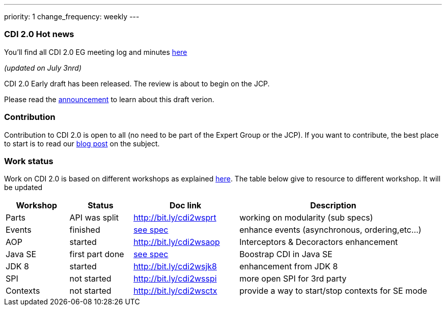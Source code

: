 ---
priority: 1
change_frequency: weekly
---

=== CDI 2.0 Hot news

You'll find all CDI 2.0 EG meeting log and minutes http://transcripts.jboss.org/meeting/irc.freenode.org/cdi-dev/index.html[here^]

_(updated on July 3nrd)_


CDI 2.0 Early draft has been released. The review is about to begin on the JCP.

Please read the  link:/news/2015/07/03/CDI-2_0-EDR1-released/[announcement] to learn about this draft verion.

=== Contribution

Contribution to CDI 2.0 is open to all (no need to be part of the Expert Group or the JCP). If you want to contribute, the best place to start is to read our link:/news/2014/08/26/CDI-20_needs_you/[blog post] on the subject.

=== Work status

Work on CDI 2.0 is based on different workshops as explained  link:/news/2014/10/06/CDI-20_working_method/[here^].
The table below give to resource to different workshop. It will be updated


[width="100%",cols="15,15,25,45",options="header"]
|===

|Workshop|Status |Doc link|Description

|Parts|API was split|http://bit.ly/cdi2wsprt|working on modularity (sub specs)

|Events|finished|link:https://docs.jboss.org/cdi/spec/2.0.EDR1/cdi-spec.html#events[see spec]|enhance events (asynchronous, ordering,etc...)

|AOP|started|http://bit.ly/cdi2wsaop|Interceptors & Decoractors enhancement

|Java SE|first part done|link:https://docs.jboss.org/cdi/spec/2.0.EDR1/cdi-spec.html#bootstrap-se[see spec^]|Boostrap CDI in Java SE

|JDK 8 |started|http://bit.ly/cdi2wsjk8|enhancement from JDK 8

|SPI |not started|http://bit.ly/cdi2wsspi|more open SPI for 3rd party

|Contexts |not started|http://bit.ly/cdi2wsctx|provide a way to start/stop contexts for SE mode


|===
